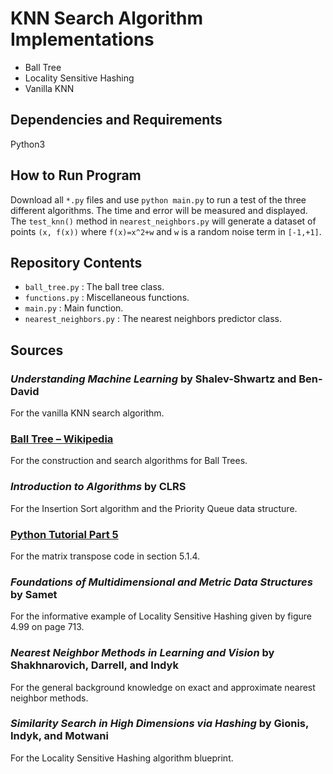 * KNN Search Algorithm Implementations
- Ball Tree
- Locality Sensitive Hashing
- Vanilla KNN
** Dependencies and Requirements
Python3
** How to Run Program
Download all ~*.py~ files and use ~python main.py~ to run a test of
the three different algorithms. The time and error will be measured
and displayed. The ~test_knn()~ method in ~nearest_neighbors.py~ will
generate a dataset of points ~(x, f(x))~ where ~f(x)=x^2+w~ and ~w~ is
a random noise term in ~[-1,+1]~.
** Repository Contents
- ~ball_tree.py~ : The ball tree class.
- ~functions.py~ : Miscellaneous functions.
- ~main.py~ : Main function.
- ~nearest_neighbors.py~ : The nearest neighbors predictor class.
** Sources
*** /Understanding Machine Learning/ by Shalev-Shwartz and Ben-David
For the vanilla KNN search algorithm.
*** [[https://en.wikipedia.org/wiki/Ball_tree][Ball Tree -- Wikipedia]]
For the construction and search algorithms for Ball Trees.
*** /Introduction to Algorithms/ by CLRS
For the Insertion Sort algorithm and the Priority Queue data
structure.
*** [[https://docs.python.org/3/tutorial/datastructures.html#more-on-lists][Python Tutorial Part 5]]
For the matrix transpose code in section 5.1.4.
*** /Foundations of Multidimensional and Metric Data Structures/ by Samet
For the informative example of Locality Sensitive Hashing given by
figure 4.99 on page 713.
*** /Nearest Neighbor Methods in Learning and Vision/ by Shakhnarovich, Darrell, and Indyk
For the general background knowledge on exact and approximate nearest
neighbor methods.
*** /Similarity Search in High Dimensions via Hashing/ by Gionis, Indyk, and Motwani
For the Locality Sensitive Hashing algorithm blueprint.
